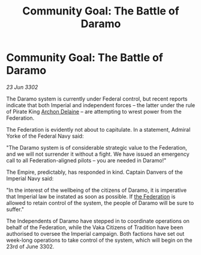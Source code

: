 :PROPERTIES:
:ID:       752d7f77-88af-4146-a34a-4dd4f104330c
:END:
#+title: Community Goal: The Battle of Daramo
#+filetags: :3302:galnet:

* Community Goal: The Battle of Daramo

/23 Jun 3302/

The Daramo system is currently under Federal control, but recent reports indicate that both Imperial and independent forces – the latter under the rule of Pirate King [[id:7aae0550-b8ba-42cf-b52b-e7040461c96f][Archon Delaine]] – are attempting to wrest power from the Federation. 

The Federation is evidently not about to capitulate. In a statement, Admiral Yorke of the Federal Navy said: 

"The Daramo system is of considerable strategic value to the Federation, and we will not surrender it without a fight. We have issued an emergency call to all Federation-aligned pilots – you are needed in Daramo!" 

The Empire, predictably, has responded in kind. Captain Danvers of the Imperial Navy said: 

"In the interest of the wellbeing of the citizens of Daramo, it is imperative that Imperial law be instated as soon as possible. If [[id:d56d0a6d-142a-4110-9c9a-235df02a99e0][the Federation]] is allowed to retain control of the system, the people of Daramo will be sure to suffer." 

The Independents of Daramo have stepped in to coordinate operations on behalf of the Federation, while the Vaka Citizens of Tradition have been authorised to oversee the Imperial campaign. Both factions have set out week-long operations to take control of the system, which will begin on the 23rd of June 3302.
